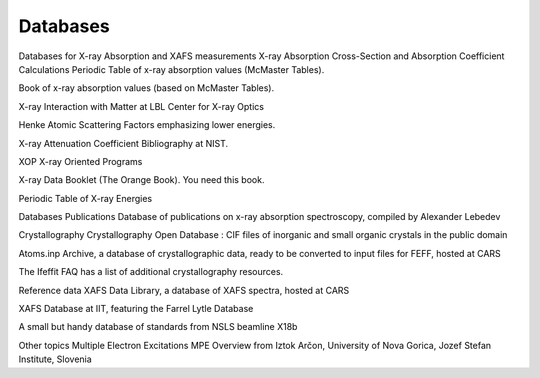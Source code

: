 .. _Databases:

Databases
-------------------


Databases for X-ray Absorption and XAFS measurements
X-ray Absorption Cross-Section and Absorption Coefficient Calculations
Periodic Table of x-ray absorption values (McMaster Tables).

Book of x-ray absorption values (based on McMaster Tables).

X-ray Interaction with Matter at LBL Center for X-ray Optics

Henke Atomic Scattering Factors emphasizing lower energies.

X-ray Attenuation Coefficient Bibliography at NIST.

XOP X-ray Oriented Programs

X-ray Data Booklet (The Orange Book). You need this book.

Periodic Table of X-ray Energies

Databases
Publications
Database of publications on x-ray absorption spectroscopy, compiled by Alexander Lebedev

Crystallography
Crystallography Open Database : CIF files of inorganic and small organic crystals in the public domain

Atoms.inp Archive, a database of crystallographic data, ready to be converted to input files for FEFF, hosted at CARS

The Ifeffit FAQ has a list of additional crystallography resources.

Reference data
XAFS Data Library, a database of XAFS spectra, hosted at CARS

XAFS Database at IIT, featuring the Farrel Lytle Database

A small but handy database of standards from NSLS beamline X18b

Other topics
Multiple Electron Excitations
MPE Overview from Iztok Arčon, University of Nova Gorica, Jozef Stefan Institute, Slovenia
